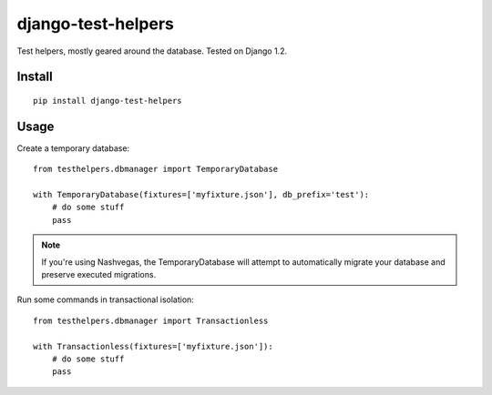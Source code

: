 django-test-helpers
===================

Test helpers, mostly geared around the database. Tested on Django 1.2.


Install
-------

::

    pip install django-test-helpers

Usage
-----

Create a temporary database:

::

    from testhelpers.dbmanager import TemporaryDatabase

    with TemporaryDatabase(fixtures=['myfixture.json'], db_prefix='test'):
        # do some stuff
        pass

.. note:: If you're using Nashvegas, the TemporaryDatabase will attempt to automatically migrate your database
          and preserve executed migrations.


Run some commands in transactional isolation:

::

    from testhelpers.dbmanager import Transactionless

    with Transactionless(fixtures=['myfixture.json']):
        # do some stuff
        pass
